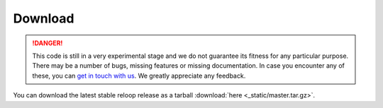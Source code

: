 .. _download:

Download
========

.. DANGER::
	This code is still in a very experimental stage and we do not guarantee its fitness for any particular purpose. There may be a number of bugs, missing features or missing documentation. In case you encounter any of these, you can `get in touch with us`_.
	We greatly appreciate any feedback.

.. _get in touch with us: mailto:reloop\@ls8.cs.uni-dortmund.de

You can download the latest stable reloop release as a tarball :download:`here <_static/master.tar.gz>`.

